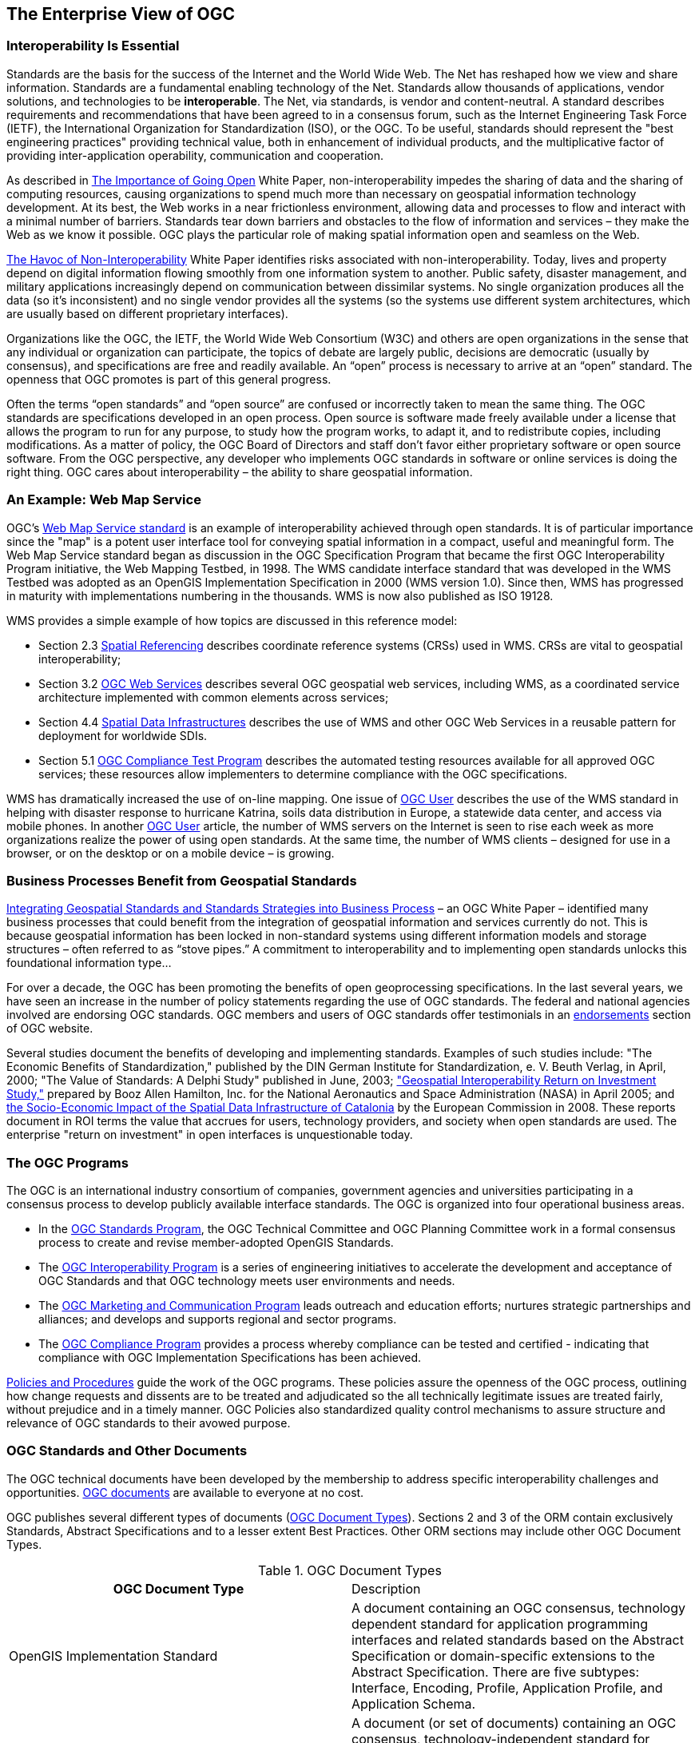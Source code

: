 
== The Enterprise View of OGC

=== Interoperability Is Essential

Standards are the basis for the success of the Internet and the World Wide Web. The Net has reshaped how we view and share information. Standards are a fundamental enabling technology of the Net. Standards allow thousands of applications, vendor solutions, and technologies to be *interoperable*. The Net, via standards, is vendor and content-neutral. A standard describes requirements and recommendations that have been agreed to in a consensus forum, such as the Internet Engineering Task Force (IETF), the International Organization for Standardization (ISO), or the OGC. To be useful, standards should represent the "best engineering practices" providing technical value, both in enhancement of individual products, and the multiplicative factor of providing inter-application operability, communication and cooperation.

As described in http://portal.opengeospatial.org/files/?artifact_id=6211&version=2&format=pdf[The Importance of Going Open] White Paper, non-interoperability impedes the sharing of data and the sharing of computing resources, causing organizations to spend much more than necessary on geospatial information technology development. At its best, the Web works in a near frictionless environment, allowing data and processes to flow and interact with a minimal number of barriers. Standards tear down barriers and obstacles to the flow of information and services – they make the Web as we know it possible. OGC plays the particular role of making spatial information open and seamless on the Web.

http://portal.opengeospatial.org/files/?artifact_id=5097&version=3&format=pdf[The Havoc of Non-Interoperability] White Paper identifies risks associated with non-interoperability. Today, lives and property depend on digital information flowing smoothly from one information system to another. Public safety, disaster management, and military applications increasingly depend on communication between dissimilar systems. No single organization produces all the data (so it's inconsistent) and no single vendor provides all the systems (so the systems use different system architectures, which are usually based on different proprietary interfaces).

Organizations like the OGC, the IETF, the World Wide Web Consortium (W3C) and others are open organizations in the sense that any individual or organization can participate, the topics of debate are largely public, decisions are democratic (usually by consensus), and specifications are free and readily available. An “open” process is necessary to arrive at an “open” standard. The openness that OGC promotes is part of this general progress.

Often the terms “open standards” and “open source” are confused or incorrectly taken to mean the same thing. The OGC standards are specifications developed in an open process. Open source is software made freely available under a license that allows the program to run for any purpose, to study how the program works, to adapt it, and to redistribute copies, including modifications. As a matter of policy, the OGC Board of Directors and staff don't favor either proprietary software or open source software. From the OGC perspective, any developer who implements OGC standards in software or online services is doing the right thing. OGC cares about interoperability – the ability to share geospatial information.

=== An Example: Web Map Service

OGC’s http://www.opengeospatial.org/standards/wms[Web Map Service standard] is an example of interoperability achieved through open standards. It is of particular importance since the "map" is a potent user interface tool for conveying spatial information in a compact, useful and meaningful form. The Web Map Service standard began as discussion in the OGC Specification Program that became the first OGC Interoperability Program initiative, the Web Mapping Testbed, in 1998. The WMS candidate interface standard that was developed in the WMS Testbed was adopted as an OpenGIS Implementation Specification in 2000 (WMS version 1.0). Since then, WMS has progressed in maturity with implementations numbering in the thousands. WMS is now also published as ISO 19128.

WMS provides a simple example of how topics are discussed in this reference model:

* Section 2.3 <<spatial_referencing,Spatial Referencing>> describes coordinate reference systems (CRSs) used in WMS. CRSs are vital to geospatial interoperability;

* Section 3.2 <<ogc_web_services,OGC Web Services>> describes several OGC geospatial web services, including WMS, as a coordinated service architecture implemented with common elements across services;

* Section 4.4 <<spatial_data_infrastructures,Spatial Data Infrastructures>> describes the use of WMS and other OGC Web Services in a reusable pattern for deployment for worldwide SDIs.

* Section 5.1 <<ogc_compliance_test_program,OGC Compliance Test Program>> describes the automated testing resources available for all approved OGC services; these resources allow implementers to determine compliance with the OGC specifications.

WMS has dramatically increased the use of on-line mapping. One issue of http://ogcuser.opengeospatial.org/epublish/3/v0n4[OGC User] describes the use of the WMS standard in helping with disaster response to hurricane Katrina, soils data distribution in Europe, a statewide data center, and access via mobile phones. In another http://ogcuser.opengeospatial.org/epublish/4[OGC User] article, the number of WMS servers on the Internet is seen to rise each week as more organizations realize the power of using open standards. At the same time, the number of WMS clients – designed for use in a browser, or on the desktop or on a mobile device – is growing.

=== Business Processes Benefit from Geospatial Standards

http://portal.opengeospatial.org/files/?artifact_id=5098&version=2&format=pdf[Integrating Geospatial Standards and Standards Strategies into Business Process] – an OGC White Paper – identified many business processes that could benefit from the integration of geospatial information and services currently do not. This is because geospatial information has been locked in non-standard systems using different information models and storage structures – often referred to as “stove pipes.” A commitment to interoperability and to implementing open standards unlocks this foundational information type...

For over a decade, the OGC has been promoting the benefits of open geoprocessing specifications. In the last several years, we have seen an increase in the number of policy statements regarding the use of OGC standards. The federal and national agencies involved are endorsing OGC standards. OGC members and users of OGC standards offer testimonials in an http://www.opengeospatial.org/ogc/quotes[endorsements] section of OGC website.

Several studies document the benefits of developing and implementing standards. Examples of such studies include: "The Economic Benefits of Standardization," published by the DIN German Institute for Standardization, e. V. Beuth Verlag, in April, 2000; "The Value of Standards: A Delphi Study" published in June, 2003; http://gio.gsfc.nasa.gov/docs/ROI%20Study.pdf["Geospatial Interoperability Return on Investment Study,"] prepared by Booz Allen Hamilton, Inc. for the National Aeronautics and Space Administration (NASA) in April 2005; and http://inspire.jrc.ec.europa.eu/reports/Study_reports/catalonia_impact_study_report.pdf[the Socio-Economic Impact of the Spatial Data Infrastructure of Catalonia] by the European Commission in 2008. These reports document in ROI terms the value that accrues for users, technology providers, and society when open standards are used. The enterprise "return on investment" in open interfaces is unquestionable today.

=== The OGC Programs

The OGC is an international industry consortium of companies, government agencies and universities participating in a consensus process to develop publicly available interface standards. The OGC is organized into four operational business areas.

* In the http://www.opengeospatial.org/ogc/programs/spec[OGC Standards Program], the OGC Technical Committee and OGC Planning Committee work in a formal consensus process to create and revise member-adopted OpenGIS Standards.

* The http://www.opengeospatial.org/ogc/programs/ip[OGC Interoperability Program] is a series of engineering initiatives to accelerate the development and acceptance of OGC Standards and that OGC technology meets user environments and needs.

* The http://www.opengeospatial.org/ogc/programs/ocap[OGC Marketing and Communication Program] leads outreach and education efforts; nurtures strategic partnerships and alliances; and develops and supports regional and sector programs.

* The http://www.opengeospatial.org/compliance[OGC Compliance Program] provides a process whereby compliance can be tested and certified - indicating that compliance with OGC Implementation Specifications has been achieved.

http://www.opengeospatial.org/ogc/policies[Policies and Procedures] guide the work of the OGC programs. These policies assure the openness of the OGC process, outlining how change requests and dissents are to be treated and adjudicated so the all technically legitimate issues are treated fairly, without prejudice and in a timely manner. OGC Policies also standardized quality control mechanisms to assure structure and relevance of OGC standards to their avowed purpose.

=== OGC Standards and Other Documents

The OGC technical documents have been developed by the membership to address specific interoperability challenges and opportunities. http://www.opengeospatial.org/standards[OGC documents] are available to everyone at no cost.

OGC publishes several different types of documents (<<table1>>). Sections 2 and 3 of the ORM contain exclusively Standards, Abstract Specifications and to a lesser extent Best Practices. Other ORM sections may include other OGC Document Types.

[[table1]]
.OGC Document Types
|===
h| OGC Document Type | Description
| OpenGIS Implementation Standard | A document containing an OGC consensus, technology dependent standard for application programming interfaces and related standards based on the Abstract Specification or domain-specific extensions to the Abstract Specification. There are five subtypes: Interface, Encoding, Profile, Application Profile, and Application Schema.
| Abstract Specification | A document (or set of documents) containing an OGC consensus, technology-independent standard for application programming interfaces and related standards based on object-oriented or other IT accepted concepts. It describes and/or models an application environment for interoperable geoprocessing and geospatial data and services products.
| Best Practices | A document containing discussion related to the use and/or implementation of an adopted OGC document. Best Practices Documents are an official position of the OGC and thus represent an endorsement of the content of the paper.
| Engineering Reports | Documents that are a primary output of OGC Interoperability Program Initiatives (testbeds, pilot projects and interoperability experiments). ERs represent consensus positions of the initiative participants and sponsors only. ERs become a publicly available document by consensus motion of the Standards Program. An ER does not represent the official position of the OGC nor of the OGC Technical Committee.
| Discussion Papers | A document containing discussion of some technology or standard area for release to the public. Discussion Papers are not the official position of the OGC and contain a statement to that effect.
| White Papers | A publication released by the OGC to the Public that states a position on a social, political, technical or other subject, often including a high-level explanation of an architecture or framework of a solution.

|===

OGC develops information models, usually in the form of XML Schema documents. The general process for disseminating a model is to publish a specification (or standard) document, and publish the XML schema to a schema repository. Based upon the status of the specification or documentation, the schemas will be posted to one of several http://www.ogcnetwork.net/schemarepos[OGC Schema repositories].

